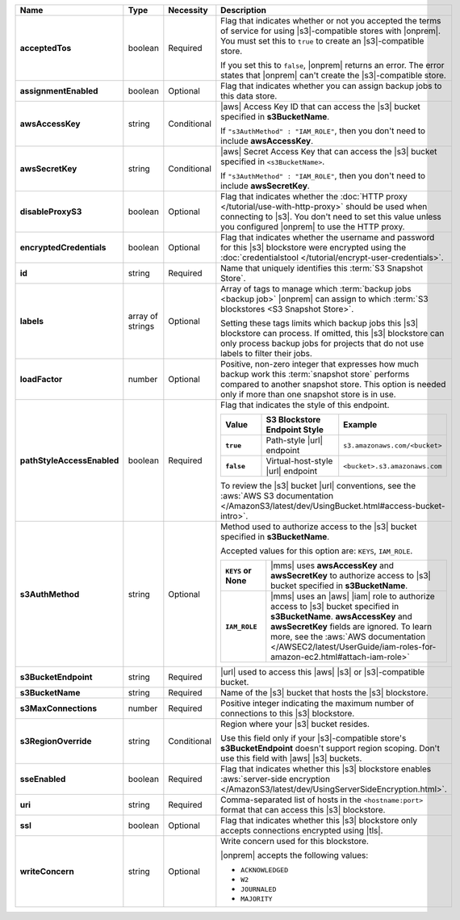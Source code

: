 .. list-table::
   :widths: 20 14 11 55
   :header-rows: 1
   :stub-columns: 1

   * - Name
     - Type
     - Necessity
     - Description

   * - acceptedTos
     - boolean
     - Required
     - Flag that indicates whether or not you accepted the terms of service
       for using |s3|\-compatible stores with |onprem|. You must set this to
       ``true`` to create an |s3|\-compatible store. 
       
       If you set this to ``false``, |onprem| returns an error. The
       error states that |onprem| can't create the |s3|\-compatible
       store.

   * - assignmentEnabled
     - boolean
     - Optional
     - Flag that indicates whether you can assign backup jobs to this
       data store.

   * - awsAccessKey
     - string
     - Conditional
     - |aws| Access Key ID that can access the |s3| bucket specified in
       **s3BucketName**.

       If ``"s3AuthMethod" : "IAM_ROLE"``, then you don't need to
       include **awsAccessKey**.

   * - awsSecretKey
     - string
     - Conditional
     - |aws| Secret Access Key that can access the |s3| bucket
       specified in ``<s3BucketName>``.

       If ``"s3AuthMethod" : "IAM_ROLE"``, then you don't need to
       include **awsSecretKey**.

   * - disableProxyS3
     - boolean
     - Optional
     - Flag that indicates whether the
       :doc:`HTTP proxy </tutorial/use-with-http-proxy>` should be used
       when connecting to |s3|. You don't need to set this value
       unless you configured |onprem| to use the HTTP proxy.

   * - encryptedCredentials
     - boolean
     - Optional
     - Flag that indicates whether the username and password for this 
       |s3| blockstore were encrypted using the
       :doc:`credentialstool </tutorial/encrypt-user-credentials>`.

   * - id
     - string
     - Required
     - Name that uniquely identifies this :term:`S3 Snapshot Store`.

   * - labels
     - array of strings
     - Optional
     - Array of tags to manage which
       :term:`backup jobs <backup job>` |onprem| can assign to which
       :term:`S3 blockstores <S3 Snapshot Store>`.

       Setting these tags limits which backup jobs this |s3| blockstore
       can process. If omitted, this |s3| blockstore can only process
       backup jobs for projects that do not use labels to filter their
       jobs.

   * - loadFactor
     - number
     - Optional
     - Positive, non-zero integer that expresses how much backup work
       this :term:`snapshot store` performs compared to another
       snapshot store. This option is needed only if more than one
       snapshot store is in use.

       .. seealso::

          To learn more about :guilabel:`Load Factor`, see
          :doc:`Edit an Existing S3 Blockstore </tutorial/manage-s3-blockstore-storage>`

   * - pathStyleAccessEnabled
     - boolean
     - Required
     - Flag that indicates the style of this endpoint.

       .. list-table::
          :widths: 20 40 40
          :header-rows: 1
          :stub-columns: 1

          * - Value
            - S3 Blockstore Endpoint Style
            - Example
          * - ``true``
            - Path-style |url| endpoint
            - ``s3.amazonaws.com/<bucket>``
          * - ``false``
            - Virtual-host-style |url| endpoint
            - ``<bucket>.s3.amazonaws.com``

       To review the |s3| bucket |url| conventions, see the
       :aws:`AWS S3 documentation </AmazonS3/latest/dev/UsingBucket.html#access-bucket-intro>`.

   * - s3AuthMethod
     - string
     - Optional
     - Method used to authorize access to the |s3| bucket specified in
       **s3BucketName**.

       Accepted values for this option are: ``KEYS``, ``IAM_ROLE``.

       .. list-table::
          :widths: 20 80
          :stub-columns: 1

          * - ``KEYS`` or None
            - |mms| uses **awsAccessKey** and **awsSecretKey** to
              authorize access to |s3| bucket specified in
              **s3BucketName**.
          * - ``IAM_ROLE``
            - |mms| uses an |aws| |iam| role to authorize access to
              |s3| bucket specified in **s3BucketName**.
              **awsAccessKey** and **awsSecretKey** fields are
              ignored. To learn more, see the
              :aws:`AWS documentation </AWSEC2/latest/UserGuide/iam-roles-for-amazon-ec2.html#attach-iam-role>`

   * - s3BucketEndpoint
     - string
     - Required
     - |url| used to access this |aws| |s3| or |s3|\-compatible bucket.

   * - s3BucketName
     - string
     - Required
     - Name of the |s3| bucket that hosts the |s3| blockstore.

   * - s3MaxConnections
     - number
     - Required
     - Positive integer indicating the maximum number of connections
       to this |s3| blockstore.

   * - s3RegionOverride
     - string
     - Conditional
     - Region where your |s3| bucket resides.

       Use this field only if your |s3|\-compatible store's 
       **s3BucketEndpoint** doesn't support region scoping. Don't use 
       this field with |aws| |s3| buckets.

   * - sseEnabled
     - boolean
     - Required
     - Flag that indicates whether this |s3| blockstore enables
       :aws:`server-side encryption </AmazonS3/latest/dev/UsingServerSideEncryption.html>`.

   * - uri
     - string
     - Required
     - Comma-separated list of hosts in the ``<hostname:port>`` format
       that can access this |s3| blockstore.

   * - ssl
     - boolean
     - Optional
     - Flag that indicates whether this |s3| blockstore only accepts
       connections encrypted using |tls|.

   * - writeConcern
     - string
     - Optional
     - Write concern used for this blockstore.

       |onprem| accepts the following values:

       - ``ACKNOWLEDGED``
       - ``W2``
       - ``JOURNALED``
       - ``MAJORITY``

       .. seealso::

          To learn about write acknowledgement levels in MongoDB, see
          :manual:`Write Concern </reference/write-concern>`
